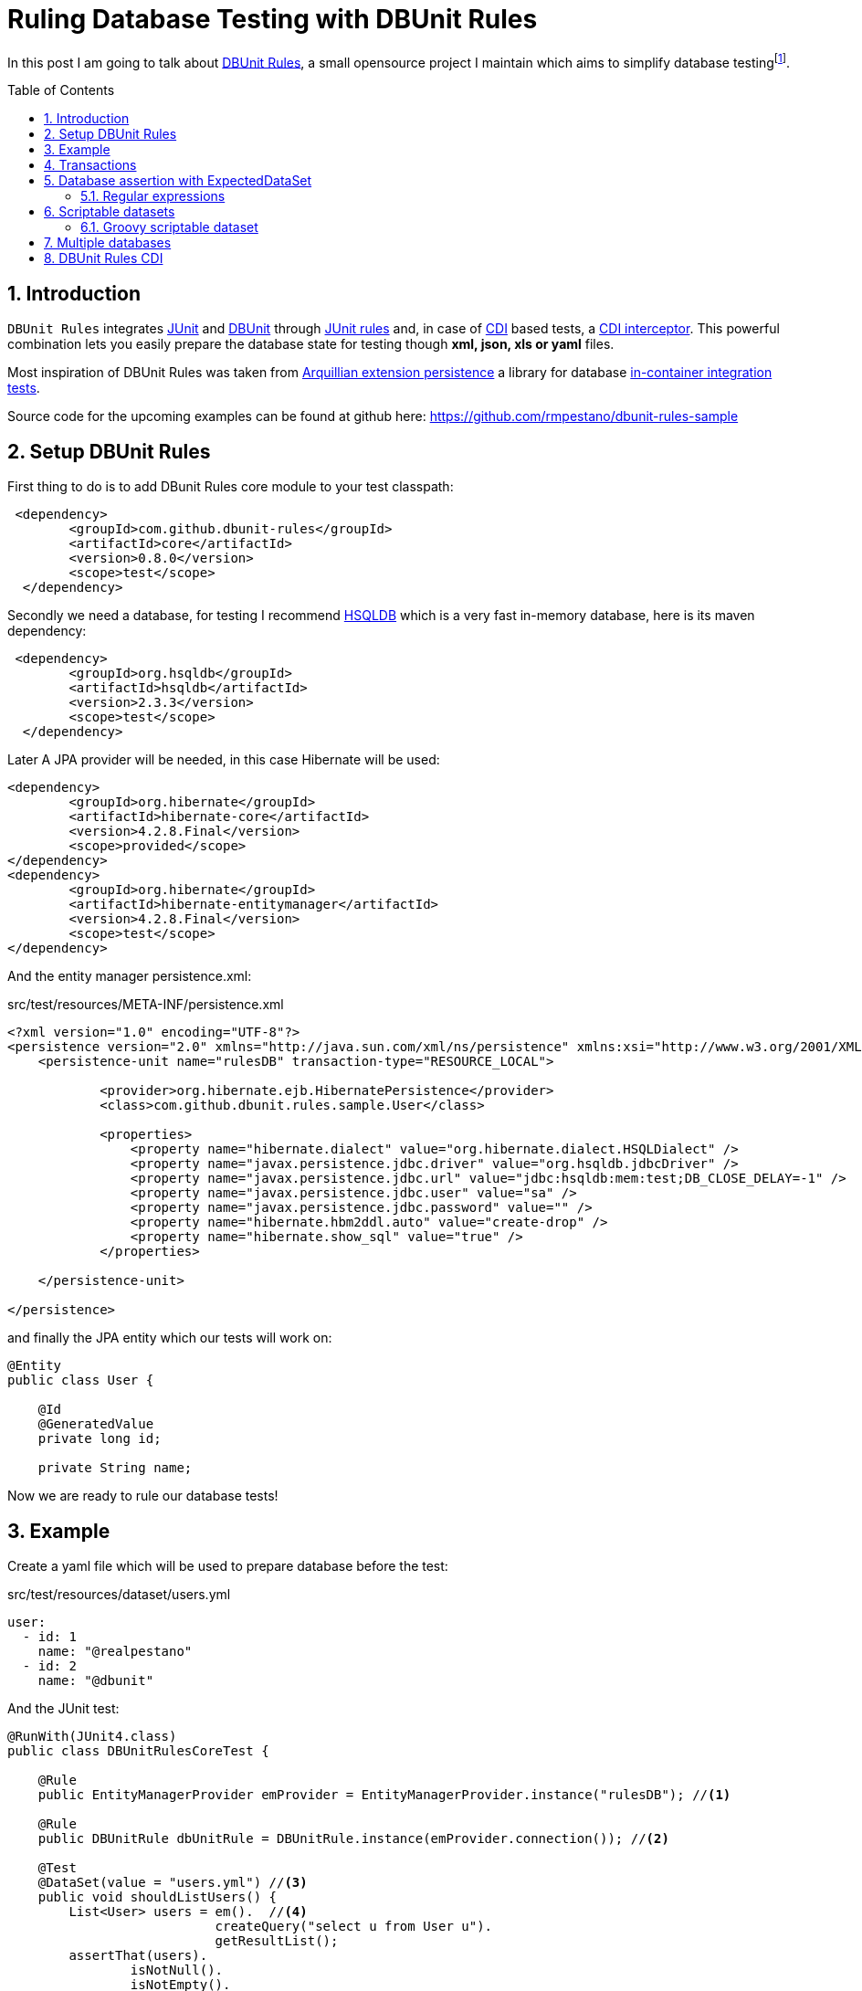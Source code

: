 = Ruling Database Testing with DBUnit Rules
:page-layout: base
:source-language: java
:icons: font
:linkattrs:
:sectanchors:
:source-highlighter: coderay
:sectlink:
:numbered:
:doctype: book
:toc: preamble
ifdef::env-github[]
:tip-caption: :bulb:
:note-caption: :information_source:
:important-caption: :heavy_exclamation_mark:
:caution-caption: :fire:
:warning-caption: :warning:
endif::[]

In this post I am going to talk about https://github.com/rmpestano/dbunit-rules[DBUnit Rules^], a small opensource project I maintain which aims to simplify database testingfootnote:[In the context of this article, database testing stands for http://junit.org/[JUnit^] integration tests which depend on a *relational* database so application business logic that depend on a database can be tested without mocking.].

== Introduction

`DBUnit Rules` integrates http://junit.org/[JUnit^] and http://dbunit.sourceforge.net/[DBUnit^] through https://github.com/junit-team/junit4/wiki/Rules[JUnit rules^] and, in case of https://docs.jboss.org/weld/reference/latest/en-US/html_single/[CDI^] based tests, a https://docs.oracle.com/javaee/6/tutorial/doc/gkhjx.html[CDI interceptor^]. This powerful combination lets you easily prepare the database state for testing though *xml, json, xls or yaml* files.

Most inspiration of DBUnit Rules was taken from https://docs.jboss.org/author/display/ARQ/Persistence[Arquillian extension persistence^] a library for database http://stackoverflow.com/questions/15524687/in-container-testing-with-junit[in-container integration tests^].


Source code for the upcoming examples can be found at github here: https://github.com/rmpestano/dbunit-rules-sample

== Setup DBUnit Rules

First thing to do is to add DBunit Rules core module to your test classpath:


----
 <dependency>
	<groupId>com.github.dbunit-rules</groupId>
	<artifactId>core</artifactId>
 	<version>0.8.0</version>
	<scope>test</scope>
  </dependency>
----

Secondly we need a database, for testing I recommend http://hsqldb.org/[HSQLDB^] which is a very fast in-memory database, here is its maven dependency:


----
 <dependency>
	<groupId>org.hsqldb</groupId>
	<artifactId>hsqldb</artifactId>
	<version>2.3.3</version>
	<scope>test</scope>
  </dependency>
----

Later A JPA provider will be needed, in this case Hibernate will be used:

----
<dependency>
	<groupId>org.hibernate</groupId>
	<artifactId>hibernate-core</artifactId>
	<version>4.2.8.Final</version>
	<scope>provided</scope>
</dependency>
<dependency>
	<groupId>org.hibernate</groupId>
        <artifactId>hibernate-entitymanager</artifactId>
        <version>4.2.8.Final</version>
        <scope>test</scope>
</dependency>
----

And the entity manager persistence.xml:

.src/test/resources/META-INF/persistence.xml
[source,xml]
----
<?xml version="1.0" encoding="UTF-8"?>
<persistence version="2.0" xmlns="http://java.sun.com/xml/ns/persistence" xmlns:xsi="http://www.w3.org/2001/XMLSchema-instance" xsi:schemaLocation="http://java.sun.com/xml/ns/persistence http://java.sun.com/xml/ns/persistence/persistence_2_0.xsd">
    <persistence-unit name="rulesDB" transaction-type="RESOURCE_LOCAL">

	    <provider>org.hibernate.ejb.HibernatePersistence</provider>
	    <class>com.github.dbunit.rules.sample.User</class>

	    <properties>
		<property name="hibernate.dialect" value="org.hibernate.dialect.HSQLDialect" />
		<property name="javax.persistence.jdbc.driver" value="org.hsqldb.jdbcDriver" />
		<property name="javax.persistence.jdbc.url" value="jdbc:hsqldb:mem:test;DB_CLOSE_DELAY=-1" />
		<property name="javax.persistence.jdbc.user" value="sa" />
		<property name="javax.persistence.jdbc.password" value="" />
		<property name="hibernate.hbm2ddl.auto" value="create-drop" />
		<property name="hibernate.show_sql" value="true" />
	    </properties>

    </persistence-unit>

</persistence>
----

and finally the JPA entity which our tests will work on:

[source,java,linenums]
----
@Entity
public class User {

    @Id
    @GeneratedValue
    private long id;

    private String name;
----

Now we are ready to rule our database tests!

== Example

Create a yaml file which will be used to prepare database before the test:

.src/test/resources/dataset/users.yml
----
user:
  - id: 1
    name: "@realpestano"
  - id: 2
    name: "@dbunit"
----

And the JUnit test:

[source, java, linenums]
----
@RunWith(JUnit4.class)
public class DBUnitRulesCoreTest {

    @Rule
    public EntityManagerProvider emProvider = EntityManagerProvider.instance("rulesDB"); //<1>

    @Rule
    public DBUnitRule dbUnitRule = DBUnitRule.instance(emProvider.connection()); //<2>

    @Test
    @DataSet(value = "users.yml") //<3>
    public void shouldListUsers() {
        List<User> users = em().  //<4>
			   createQuery("select u from User u").
			   getResultList();
        assertThat(users).
                isNotNull().
                isNotEmpty().
                hasSize(2);
    }
}
----
<1> EntityManagerProvider is a JUnit rule that initializes a JPA entity manager before each *test class*. `rulesDB` is the name of persistence unit;
<2> DBUnit rule reads *@DataSet* annotations and initializes database before each *test method*. This rule only needs a *JDBC* connection to be created.
<3> The dataSet configuration itself, https://github.com/rmpestano/dbunit-rules/blob/master/core/src/main/java/com/github/dbunit/rules/api/dataset/DataSet.java#L14[see here^] for all available configuration options.
<4> *em()* is a shortcut (`import static com.github.dbunit.rules.util.EntityManagerProvider.em;`) for the EntityManager that was initialized by EntityManagerProvider rule.

== Transactions

EntityManagerProvider rule provides entity manager transactions so you can insert/delete entities in your tests:

[source, java, linenums]
----
    @Test
    @DataSet("users.yml")
    public void shouldUpdateUser() {
        User user = (User) em().
                createQuery("select u from User u  where u.id = 1").
                getSingleResult();
        assertThat(user).isNotNull();
        assertThat(user.getName()).isEqualTo("@realpestano");
        tx().begin(); //<1>
        user.setName("@rmpestano");
        em().merge(user);
        tx().commit();
        assertThat(user.getName()).isEqualTo("@rmpestano");
    }

    @Test
    @DataSet("users.yml")
    public void shouldDeleteUser() {
        User user = (User) em().
                createQuery("select u from User u  where u.id = 1").
                getSingleResult();
        assertThat(user).isNotNull();
        assertThat(user.getName()).isEqualTo("@realpestano");
        tx().begin();
        em().remove(user);
        tx().commit();
        List<User> users = em().
                createQuery("select u from User u ").
                getResultList();
        assertThat(users).
                hasSize(1);
    }
----
<1> `tx()` is a shortcut for the entity manager transaction provided by EntityManagerProvider.

== Database assertion with ExpectedDataSet

Consider the following datasets:

.src/test/resources/dataset/users.yml
----
user:
  - id: 1
    name: "@realpestano"
  - id: 2
    name: "@dbunit"
----

and expected dataset:

.src/test/resources/dataset/expectedUser.yml
----
user:
  - id: 2
    name: "@dbunit"
----

And the following test:

[source, java, linenums]
----
    @Test
    @DataSet("users.yml")
    @ExpectedDataSet(value = "expectedUser.yml",ignoreCols = "id") //<1>
    public void shouldAssertDatabaseUsingExpectedDataSet() {
        User user = (User) em().
                createQuery("select u from User u  where u.id = 1").
                getSingleResult();
        assertThat(user).isNotNull();
        tx().begin();
        em().remove(user);
        tx().commit();
    }
----
<1> Database state after test will be compared with dataset provided by `@ExpectedDataSet` annotation.

[NOTE]
====
If database state is not equal then an assertion error is thrown, example imagine in test above we've deleted user with `id=2`, error would be:
-----
junit.framework.ComparisonFailure: value (table=USER, row=0, col=name)
Expected :@dbunit
Actual   :@realpestano
 <Click to see difference>
	at org.dbunit.assertion.JUnitFailureFactory.createFailure(JUnitFailureFactory.java:39)
	at org.dbunit.assertion.DefaultFailureHandler.createFailure(DefaultFailureHandler.java:97)
	at org.dbunit.assertion.DefaultFailureHandler.handle(DefaultFailureHandler.java:223)
	at com.github.dbunit.rules.assertion.DataSetAssert.compareData(DataSetAssert.java:94)
-----
====

=== Regular expressions

Expected datasets also alow `regexp` in datasets:

.src/test/resources/dataset/expectedUsersRegex.yml
----
user:
  - id: "regex:\\d+" #any number
    name: regex:^expected user.* #starts with example
  - id: "regex:\\d+"
    name: regex:.*user2$ #ends with regex
----

[source, java, linenums]
----
    @Test
    @DataSet(cleanBefore = true) //<1>
    @ExpectedDataSet("expectedUsersRegex.yml")
    public void shouldAssertDatabaseUsingRegex() {
        User u = new User();
        u.setName("expected user1");
        User u2 = new User();
        u2.setName("expected user2");
        tx().begin();
        em().persist(u);
        em().persist(u2);
        tx().commit();
    }
----
<1> You don't need to initialize a dataset but can use `cleanBefore` to clear database before testing.

IMPORTANT: When you use a dataset like users.yml in @DataSet dbunit will use `CLEAN_INSERT` seeding strategy for all declared tables in dataset. This is why we didn't needed `cleanBefore` in any other example tests.

== Scriptable datasets

DBUnit Rules enables scripting in dataset for languages that implement JSR 233 - Scripting for the Java Platform, http://www.javaworld.com/article/2077792/java-se/scripting-on-the-java-platform.html[see this article^] for more information.

For this example we will introduce another JPA entity:

[source,java,linenums]
----
@Entity
public class Tweet {

    @Id
    @GeneratedValue
    private long id;

    @Size(min = 1, max = 140)
    private String content;

    private Integer likes;

    @Temporal(TemporalType.TIMESTAMP)
    private Calendar date;

    @ManyToOne(fetch = FetchType.LAZY)
    User user;
----

and the following dataset:

.src/test/resources/datasets/dataset-with-javascript.yml
----
tweet:
  - id: 1
    content: "dbunit rules!"
    likes: "js:(5+5)*10/2" #<1>
    user_id: 1
----
<1> `js:` prefix enables javascript in datasets.

and the junit test:

[source,java,linenums]
----
    @Test
    @DataSet(value = "dataset-with-javascript.yml",
            cleanBefore = true, //<1>
            disableConstraints = true) //<2>
    public void shouldReplaceLikesUsingJavaScriptInDataset() {
        Tweet tweet = (Tweet) emProvider.em().createQuery("select t from Tweet t where t.id = 1").getSingleResult();
        assertThat(tweet).isNotNull();
        assertThat(tweet.getLikes()).isEqualTo(50);
    }
----
<1> As we don't declared `User` table in dataset it will not be cleared by `CLEAN_INSERT` seeding strategy so we need cleanBefore to avoid conflict with other tests that insert users.
<2> Disabling constraints is necessary because `Tweet` table depends on `User`.

if we do not disable constraints we will receive the error below on dataset creation:

----
Caused by: org.dbunit.DatabaseUnitException: Exception processing table name='TWEET'
	at org.dbunit.operation.AbstractBatchOperation.execute(AbstractBatchOperation.java:232)
	at org.dbunit.operation.CompositeOperation.execute(CompositeOperation.java:79)
	at com.github.dbunit.rules.dataset.DataSetExecutorImpl.createDataSet(DataSetExecutorImpl.java:127)
	... 21 more
Caused by: java.sql.SQLIntegrityConstraintViolationException: integrity constraint violation: foreign key no parent; FK_OH8MF7R69JSK6IISPTIAOCC6L table: TWEET
	at org.hsqldb.jdbc.JDBCUtil.sqlException(Unknown Source)
----

TIP: If we declare `User` table in `dataset-with-javascript.yml` dataset we can remove `cleanBefore` and `disableConstraints` attributes.

=== Groovy scriptable dataset

Javascript comes by default in JDK but you can use other script languages like `Groovy`, to do so you need to add it to test classpath:

----
<dependency>
	<groupId>org.codehaus.groovy</groupId>
        <artifactId>groovy-all</artifactId>
        <version>2.4.6</version>
        <scope>test</scope>
</dependency>
----

If Groovy is not in classpath we receive a warn (maybe we should fail, what do you think?):

----
WARNING: Could not find script engine with name groovy in classpath
----

Here's our Groovy based dataset:

.src/test/resources/datasets/dataset-with-groovy.yml
----
tweet:
  - id: "1"
    content: "dbunit rules!"
    date: "groovy:new Date()" #<1>
    user_id: 1
----
<1> `groovy:` prefix enables javascript in datasets.


And here is the test:

[source,java,linenums]
----
    @Test
    @DataSet(value = "groovy-with-date-replacements.yml",
            cleanBefore = true,
            disableConstraints = true)
    public void shouldSeedDatabaseUsingGroovyInDataset() throws ParseException {
        Tweet tweet = (Tweet) emProvider.em().createQuery("select t from Tweet t where t.id = '1'").getSingleResult();
        assertThat(tweet).isNotNull();
        SimpleDateFormat sdf = new SimpleDateFormat("yyyy-MM-dd");//remove time
        Date now = sdf.parse(sdf.format(new Date()));
        assertThat(tweet.getDate()).isEqualTo(now);
    }
----

== Multiple databases

== DBUnit Rules CDI







